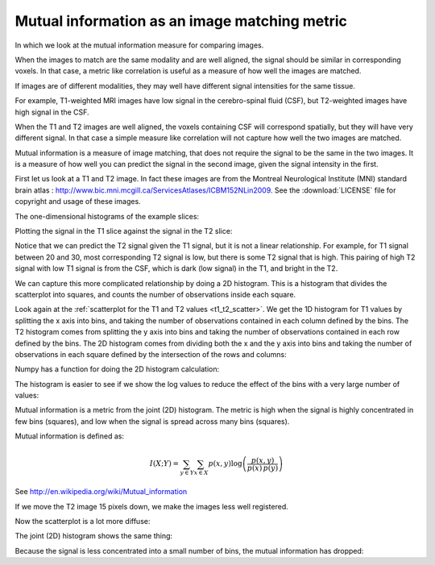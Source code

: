 ##############################################
Mutual information as an image matching metric
##############################################

In which we look at the mutual information measure for comparing images.

.. nbplot::

    >>> # - compatibility with Python 3
    >>> from __future__ import print_function  # print('me') instead of print 'me'
    >>> from __future__ import division  # 1/2 == 0.5, not 0

.. nbplot::

    >>> # - import common modules
    >>> import numpy as np  # the Python array package
    >>> import matplotlib.pyplot as plt  # the Python plotting package

.. nbplot::

    >>> # - set gray colormap and nearest neighbor interpolation by default
    >>> plt.rcParams['image.cmap'] = 'gray'
    >>> plt.rcParams['image.interpolation'] = 'nearest'

When the images to match are the same modality and are well aligned, the
signal should be similar in corresponding voxels. In that case, a metric like
correlation is useful as a measure of how well the images are matched.

If images are of different modalities, they may well have different signal
intensities for the same tissue.

For example, T1-weighted MRI images have low signal in the cerebro-spinal
fluid (CSF), but T2-weighted images have high signal in the CSF.

When the T1 and T2 images are well aligned, the voxels containing CSF will
correspond spatially, but they will have very different signal. In that case a
simple measure like correlation will not capture how well the two images are
matched.

Mutual information is a measure of image matching, that does not require the
signal to be the same in the two images. It is a measure of how well you can
predict the signal in the second image, given the signal intensity in the
first.

First let us look at a T1 and T2 image. In fact these images are from the
Montreal Neurological Institute (MNI) standard brain atlas :
http://www.bic.mni.mcgill.ca/ServicesAtlases/ICBM152NLin2009. See the
:download:`LICENSE` file for copyright and usage of these images.

.. nbplot::

    >>> import nibabel as nib
    >>> t1_img = nib.load('mni_icbm152_t1_tal_nlin_asym_09a.nii')
    >>> t1_data = t1_img.get_data()
    >>> t2_img = nib.load('mni_icbm152_t2_tal_nlin_asym_09a.nii')
    >>> t2_data = t2_img.get_data()

.. nbplot::

    >>> # Show the images by stacking them left-right with hstack
    >>> t1_slice = t1_data[:, :, 94]
    >>> t2_slice = t2_data[:, :, 94]
    >>> plt.imshow(np.hstack((t1_slice, t2_slice)))
    <...>

The one-dimensional histograms of the example slices:

.. nbplot::

    >>> fig, axes = plt.subplots(1, 2)
    >>> axes[0].hist(t1_slice.ravel(), bins=20)
    (...)
    >>> axes[0].set_title('T1 slice histogram')
    <...>
    >>> axes[1].hist(t2_slice.ravel(), bins=20)
    (...)
    >>> axes[1].set_title('T2 slice histogram')
    <...>

Plotting the signal in the T1 slice against the signal in the T2 slice:

.. _t1_t2_scatter:

.. nbplot::

    >>> plt.plot(t1_slice.ravel(), t2_slice.ravel(), '.')
    [...]
    >>> plt.xlabel('T1 signal')
    <...>
    >>> plt.ylabel('T2 signal')
    <...>
    >>> plt.title('T1 vs T2 signal')
    <...>
    >>> np.corrcoef(t1_slice.ravel(), t2_slice.ravel())[0, 1]
    0.78707985510953171

Notice that we can predict the T2 signal given the T1 signal, but it is not a
linear relationship. For example, for T1 signal between 20 and 30, most
corresponding T2 signal is low, but there is some T2 signal that is high. This
pairing of high T2 signal with low T1 signal is from the CSF, which is dark
(low signal) in the T1, and bright in the T2.

.. nbplot::

    >>> # Array that is True if T1 signal >= 20, <= 30, False otherwise
    >>> t1_20_30 = (t1_slice >= 20) & (t1_slice <= 30)
    >>> # Show T1 slice, mask for T1 between 20 and 30, T2 slice
    >>> fig, axes = plt.subplots(1, 3, figsize=(8, 3))
    >>> axes[0].imshow(t1_slice)
    <...>
    >>> axes[0].set_title('T1 slice')
    <...>
    >>> axes[1].imshow(t1_20_30)
    <...>
    >>> axes[1].set_title('20<=T1<=30')
    <...>
    >>> axes[2].imshow(t2_slice)
    <...>
    >>> axes[2].set_title('T2 slice')
    <...>

We can capture this more complicated relationship by doing a 2D histogram.
This is a histogram that divides the scatterplot into squares, and counts the
number of observations inside each square.

Look again at the :ref:`scatterplot for the T1 and T2 values <t1_t2_scatter>`.
We get the 1D histogram for T1 values by splitting the x axis into bins, and
taking the number of observations contained in each column defined by the
bins.  The T2 histogram comes from splitting the y axis into bins and taking
the number of observations contained in each row defined by the bins.  The 2D
histogram comes from dividing both the x and the y axis into bins and taking
the number of observations in each square defined by the intersection of the
rows and columns:

.. nbplot::
    :include-source: false

    >>> from matplotlib.ticker import MaxNLocator
    >>> ax = plt.subplot(111)
    >>> ax.plot(t1_slice.ravel(), t2_slice.ravel(), '.')
    [...]
    >>> ax.set_xlabel('T1 signal')
    <...>
    >>> ax.set_ylabel('T2 signal')
    <...>
    >>> ax.set_title('T1 vs T2 signal split into squares')
    <...>
    >>> ax.xaxis.set_minor_locator(MaxNLocator(nbins=20))
    >>> ax.yaxis.set_minor_locator(MaxNLocator(nbins=20))
    >>> ax.xaxis.grid(True, 'minor')
    >>> ax.yaxis.grid(True, 'minor')

Numpy has a function for doing the 2D histogram calculation:

.. nbplot::

    >>> hist_2d, x_edges, y_edges = np.histogram2d(
    ...     t1_slice.ravel(),
    ...     t2_slice.ravel(),
    ...     bins=20)
    >>> # Plot as image, arranging axes as for scatterplot
    >>> # We transpose to put the T1 bins on the horizontal axis
    >>> # and use 'lower' to put 0, 0 at the bottom of the plot
    >>> plt.imshow(hist_2d.T, origin='lower')
    <...>
    >>> plt.xlabel('T1 signal bin')
    <...>
    >>> plt.ylabel('T2 signal bin')
    <...>

The histogram is easier to see if we show the log values to reduce the effect
of the bins with a very large number of values:

.. nbplot::

    >>> # Show log histogram, avoiding divide by 0
    >>> hist_2d_log = np.zeros(hist_2d.shape)
    >>> non_zeros = hist_2d != 0
    >>> hist_2d_log[non_zeros] = np.log(hist_2d[non_zeros])
    >>> plt.imshow(hist_2d_log.T, origin='lower')
    <...>
    >>> plt.xlabel('T1 signal bin')
    <...>
    >>> plt.ylabel('T2 signal bin')
    <...>

Mutual information is a metric from the joint (2D) histogram. The metric is
high when the signal is highly concentrated in few bins (squares), and low
when the signal is spread across many bins (squares).

Mutual information is defined as:

.. math::

   I(X;Y) = \sum_{y \in Y} \sum_{x \in X}
                    p(x,y) \log{ \left(\frac{p(x,y)}{p(x)\,p(y)}
                                 \right) }

See http://en.wikipedia.org/wiki/Mutual_information

.. nbplot::

    >>> def mutual_information(hgram):
    ...     """ Mutual information for joint histogram
    ...     """
    ...     # Convert bins counts to probability values
    ...     pxy = hgram / float(np.sum(hgram))
    ...     px = np.sum(pxy, axis=1) # marginal for x over y
    ...     py = np.sum(pxy, axis=0) # marginal for y over x
    ...     px_py = px[:, None] * py[None, :] # Broadcast to multiply marginals
    ...     # Now we can do the calculation using the pxy, px_py 2D arrays
    ...     nzs = pxy > 0 # Only non-zero pxy values contribute to the sum
    ...     return np.sum(pxy[nzs] * np.log(pxy[nzs] / px_py[nzs]))

.. nbplot::

    >>> mutual_information(hist_2d)
    1.3399511058289812

If we move the T2 image 15 pixels down, we make the images less well
registered.

.. nbplot::

    >>> t2_slice_moved = np.zeros(t2_slice.shape)
    >>> t2_slice_moved[15:, :] = t2_slice[:-15, :]
    >>> plt.imshow(np.hstack((t1_slice, t2_slice_moved)))
    <...>

Now the scatterplot is a lot more diffuse:

.. nbplot::

    >>> plt.plot(t1_slice.ravel(), t2_slice_moved.ravel(), '.')
    [...]
    >>> plt.xlabel('T1 signal')
    <...>
    >>> plt.ylabel('T2 (moved) signal')
    <...>
    >>> plt.title('T1 vs T2 signal after moving T2 image')
    <...>

The joint (2D) histogram shows the same thing:

.. nbplot::

    >>> hist_2d_moved, x_edges, y_edges = np.histogram2d(
    ...     t1_slice.ravel(),
    ...     t2_slice_moved.ravel(),
    ...     bins=20)

.. nbplot::

    >>> # Show log histogram, avoiding divide by 0
    >>> hist_2d_moved_log = np.zeros(hist_2d_moved.shape)
    >>> non_zeros = hist_2d_moved != 0
    >>> hist_2d_moved_log[non_zeros] = np.log(hist_2d_moved[non_zeros])
    >>> plt.imshow(hist_2d_moved_log.T, origin='lower')
    <...>
    >>> plt.xlabel('T1 signal bin')
    <...>
    >>> plt.ylabel('T2 signal bin')
    <...>

Because the signal is less concentrated into a small number of bins, the
mutual information has dropped:

.. nbplot::

    >>> mutual_information(hist_2d_moved)
    0.45778273778245288
